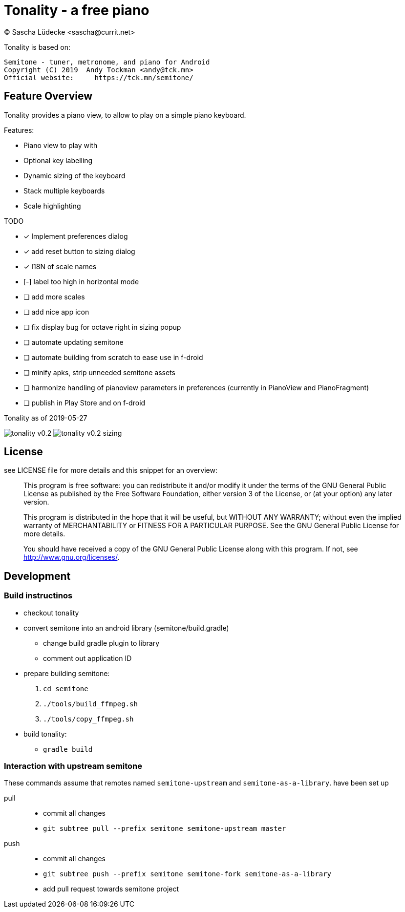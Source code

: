 = Tonality - a free piano
(C) Sascha Lüdecke <sascha@currit.net>

Tonality is based on:

    Semitone - tuner, metronome, and piano for Android
    Copyright (C) 2019  Andy Tockman <andy@tck.mn>
    Official website:     https://tck.mn/semitone/

== Feature Overview

Tonality provides a piano view, to allow to play on a simple piano keyboard.

Features:

* Piano view to play with
* Optional key labelling
* Dynamic sizing of the keyboard
* Stack multiple keyboards
* Scale highlighting

TODO

* [x] Implement preferences dialog
* [x] add reset button to sizing dialog
* [x] I18N of scale names
* [-] label too high in horizontal mode
* [ ] add more scales
* [ ] add nice app icon
* [ ] fix display bug for octave right in sizing popup
* [ ] automate updating semitone
* [ ] automate building from scratch to ease use in f-droid
* [ ] minify apks, strip unneeded semitone assets
* [ ] harmonize handling of pianoview parameters in preferences (currently in PianoView and PianoFragment)
* [ ] publish in Play Store and on f-droid

.Tonality as of 2019-05-27
image:doc/tonality-v0.2.png[]
image:doc/tonality-v0.2 - sizing.png[]




== License

see LICENSE file for more details and this snippet for an overview:

____
This program is free software: you can redistribute it and/or modify
it under the terms of the GNU General Public License as published by
the Free Software Foundation, either version 3 of the License, or
(at your option) any later version.

This program is distributed in the hope that it will be useful,
but WITHOUT ANY WARRANTY; without even the implied warranty of
MERCHANTABILITY or FITNESS FOR A PARTICULAR PURPOSE.  See the
GNU General Public License for more details.

You should have received a copy of the GNU General Public License
along with this program.  If not, see <http://www.gnu.org/licenses/>.
____

== Development

=== Build instructinos

* checkout tonality
* convert semitone into an android library (semitone/build.gradle)
    - change build gradle plugin to library
    - comment out application ID
* prepare building semitone:
    . `cd semitone`
    . `./tools/build_ffmpeg.sh`
    . `./tools/copy_ffmpeg.sh`
* build tonality:
    - `gradle build`

=== Interaction with upstream semitone

These commands assume that remotes named `semitone-upstream` and `semitone-as-a-library`.
have been set up

pull::
    * commit all changes
    * `git subtree pull --prefix semitone semitone-upstream master`

push::
    * commit all changes
    * `git subtree push --prefix semitone semitone-fork semitone-as-a-library`
    * add pull request towards semitone project